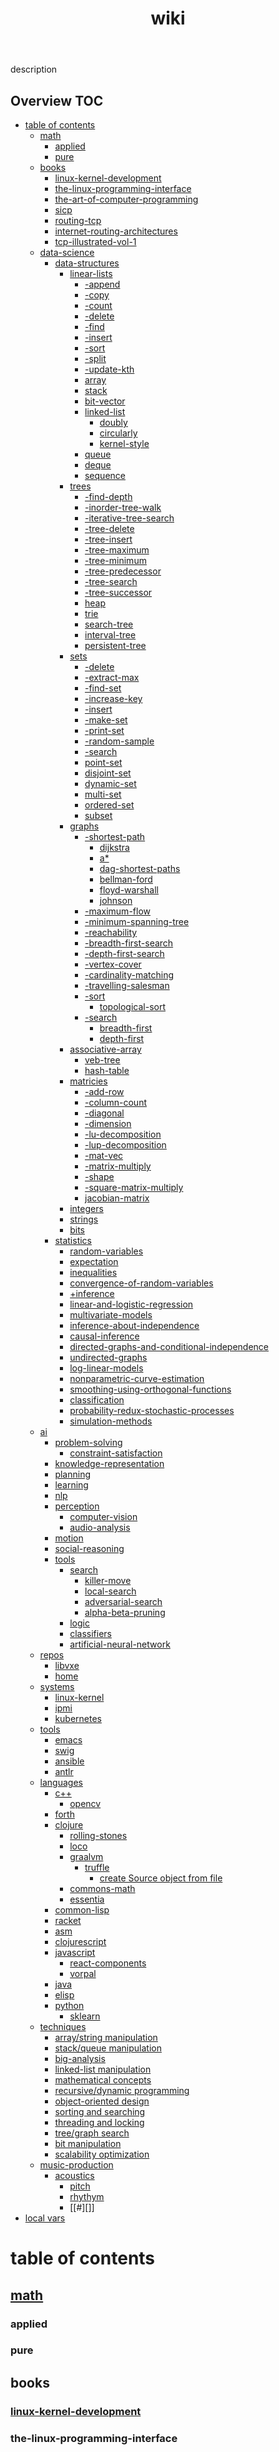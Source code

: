 # -*- mode:org;  -*-
#+TITLE: wiki
#+STARTUP: indent
#+OPTIONS: toc:nil


description
** Overview                                                            :TOC:
- [[#table-of-contents][table of contents]]
  - [[#math][math]]
    - [[#applied][applied]]
    - [[#pure][pure]]
  - [[#books][books]]
    - [[#linux-kernel-development][linux-kernel-development]]
    - [[#the-linux-programming-interface][the-linux-programming-interface]]
    - [[#the-art-of-computer-programming][the-art-of-computer-programming]]
    - [[#sicp][sicp]]
    - [[#routing-tcp][routing-tcp]]
    - [[#internet-routing-architectures][internet-routing-architectures]]
    - [[#tcp-illustrated-vol-1][tcp-illustrated-vol-1]]
  - [[#data-science][data-science]]
    - [[#data-structures][data-structures]]
      - [[#linear-lists][linear-lists]]
        - [[#-append][-append]]
        - [[#-copy][-copy]]
        - [[#-count][-count]]
        - [[#-delete][-delete]]
        - [[#-find][-find]]
        - [[#-insert][-insert]]
        - [[#-sort][-sort]]
        - [[#-split][-split]]
        - [[#-update-kth][-update-kth]]
        - [[#array][array]]
        - [[#stack][stack]]
        - [[#bit-vector][bit-vector]]
        - [[#linked-list][linked-list]]
          - [[#doubly][doubly]]
          - [[#circularly][circularly]]
          - [[#kernel-style][kernel-style]]
        - [[#queue][queue]]
        - [[#deque][deque]]
        - [[#sequence][sequence]]
      - [[#trees][trees]]
        - [[#-find-depth][-find-depth]]
        - [[#-inorder-tree-walk][-inorder-tree-walk]]
        - [[#-iterative-tree-search][-iterative-tree-search]]
        - [[#-tree-delete][-tree-delete]]
        - [[#-tree-insert][-tree-insert]]
        - [[#-tree-maximum][-tree-maximum]]
        - [[#-tree-minimum][-tree-minimum]]
        - [[#-tree-predecessor][-tree-predecessor]]
        - [[#-tree-search][-tree-search]]
        - [[#-tree-successor][-tree-successor]]
        - [[#heap][heap]]
        - [[#trie][trie]]
        - [[#search-tree][search-tree]]
        - [[#interval-tree][interval-tree]]
        - [[#persistent-tree][persistent-tree]]
      - [[#sets][sets]]
        - [[#-delete-1][-delete]]
        - [[#-extract-max][-extract-max]]
        - [[#-find-set][-find-set]]
        - [[#-increase-key][-increase-key]]
        - [[#-insert-1][-insert]]
        - [[#-make-set][-make-set]]
        - [[#-print-set][-print-set]]
        - [[#-random-sample][-random-sample]]
        - [[#-search][-search]]
        - [[#point-set][point-set]]
        - [[#disjoint-set][disjoint-set]]
        - [[#dynamic-set][dynamic-set]]
        - [[#multi-set][multi-set]]
        - [[#ordered-set][ordered-set]]
        - [[#subset][subset]]
      - [[#graphs][graphs]]
        - [[#-shortest-path][-shortest-path]]
          - [[#dijkstra][dijkstra]]
          - [[#a][a*]]
          - [[#dag-shortest-paths][dag-shortest-paths]]
          - [[#bellman-ford][bellman-ford]]
          - [[#floyd-warshall][floyd-warshall]]
          - [[#johnson][johnson]]
        - [[#-maximum-flow][-maximum-flow]]
        - [[#-minimum-spanning-tree][-minimum-spanning-tree]]
        - [[#-reachability][-reachability]]
        - [[#-breadth-first-search][-breadth-first-search]]
        - [[#-depth-first-search][-depth-first-search]]
        - [[#-vertex-cover][-vertex-cover]]
        - [[#-cardinality-matching][-cardinality-matching]]
        - [[#-travelling-salesman][-travelling-salesman]]
        - [[#-sort-1][-sort]]
          - [[#topological-sort][topological-sort]]
        - [[#-search-1][-search]]
          - [[#breadth-first][breadth-first]]
          - [[#depth-first][depth-first]]
      - [[#associative-array][associative-array]]
        - [[#veb-tree][veb-tree]]
        - [[#hash-table][hash-table]]
      - [[#matricies][matricies]]
        - [[#-add-row][-add-row]]
        - [[#-column-count][-column-count]]
        - [[#-diagonal][-diagonal]]
        - [[#-dimension][-dimension]]
        - [[#-lu-decomposition][-lu-decomposition]]
        - [[#-lup-decomposition][-lup-decomposition]]
        - [[#-mat-vec][-mat-vec]]
        - [[#-matrix-multiply][-matrix-multiply]]
        - [[#-shape][-shape]]
        - [[#-square-matrix-multiply][-square-matrix-multiply]]
        - [[#jacobian-matrix][jacobian-matrix]]
      - [[#integers][integers]]
      - [[#strings][strings]]
      - [[#bits][bits]]
    - [[#statistics][statistics]]
      - [[#random-variables][random-variables]]
      - [[#expectation][expectation]]
      - [[#inequalities][inequalities]]
      - [[#convergence-of-random-variables][convergence-of-random-variables]]
      - [[#inference][+inference]]
      - [[#linear-and-logistic-regression][linear-and-logistic-regression]]
      - [[#multivariate-models][multivariate-models]]
      - [[#inference-about-independence][inference-about-independence]]
      - [[#causal-inference][causal-inference]]
      - [[#directed-graphs-and-conditional-independence][directed-graphs-and-conditional-independence]]
      - [[#undirected-graphs][undirected-graphs]]
      - [[#log-linear-models][log-linear-models]]
      - [[#nonparametric-curve-estimation][nonparametric-curve-estimation]]
      - [[#smoothing-using-orthogonal-functions][smoothing-using-orthogonal-functions]]
      - [[#classification][classification]]
      - [[#probability-redux-stochastic-processes][probability-redux-stochastic-processes]]
      - [[#simulation-methods][simulation-methods]]
  - [[#ai][ai]]
    - [[#problem-solving][problem-solving]]
      - [[#constraint-satisfaction][constraint-satisfaction]]
    - [[#knowledge-representation][knowledge-representation]]
    - [[#planning][planning]]
    - [[#learning][learning]]
    - [[#nlp][nlp]]
    - [[#perception][perception]]
      - [[#computer-vision][computer-vision]]
      - [[#audio-analysis][audio-analysis]]
    - [[#motion][motion]]
    - [[#social-reasoning][social-reasoning]]
    - [[#tools][tools]]
      - [[#search][search]]
        - [[#killer-move][killer-move]]
        - [[#local-search][local-search]]
        - [[#adversarial-search][adversarial-search]]
        - [[#alpha-beta-pruning][alpha-beta-pruning]]
      - [[#logic][logic]]
      - [[#classifiers][classifiers]]
      - [[#artificial-neural-network][artificial-neural-network]]
  - [[#repos][repos]]
    - [[#libvxe][libvxe]]
    - [[#home][home]]
  - [[#systems][systems]]
    - [[#linux-kernel][linux-kernel]]
    - [[#ipmi][ipmi]]
    - [[#kubernetes][kubernetes]]
  - [[#tools-1][tools]]
    - [[#emacs][emacs]]
    - [[#swig][swig]]
    - [[#ansible][ansible]]
    - [[#antlr][antlr]]
  - [[#languages][languages]]
    - [[#c][c++]]
      - [[#opencv][opencv]]
    - [[#forth][forth]]
    - [[#clojure][clojure]]
      - [[#rolling-stones][rolling-stones]]
      - [[#loco][loco]]
      - [[#graalvm][graalvm]]
        - [[#truffle][truffle]]
          - [[#create-source-object-from-file][create Source object from file]]
      - [[#commons-math][commons-math]]
      - [[#essentia][essentia]]
    - [[#common-lisp][common-lisp]]
    - [[#racket][racket]]
    - [[#asm][asm]]
    - [[#clojurescript][clojurescript]]
    - [[#javascript][javascript]]
      - [[#react-components][react-components]]
      - [[#vorpal][vorpal]]
    - [[#java][java]]
    - [[#elisp][elisp]]
    - [[#python][python]]
      - [[#sklearn][sklearn]]
  - [[#techniques][techniques]]
    - [[#arraystring-manipulation][array/string manipulation]]
    - [[#stackqueue-manipulation][stack/queue manipulation]]
    - [[#big-analysis][big-analysis]]
    - [[#linked-list-manipulation][linked-list manipulation]]
    - [[#mathematical-concepts][mathematical concepts]]
    - [[#recursivedynamic-programming][recursive/dynamic programming]]
    - [[#object-oriented-design][object-oriented design]]
    - [[#sorting-and-searching][sorting and searching]]
    - [[#threading-and-locking][threading and locking]]
    - [[#treegraph-search][tree/graph search]]
    - [[#bit-manipulation][bit manipulation]]
    - [[#scalability-optimization][scalability optimization]]
  - [[#music-production][music-production]]
    - [[#acoustics][acoustics]]
      - [[#pitch][pitch]]
      - [[#rhythym][rhythym]]
      - [[#][]]
- [[#local-vars][local vars]]

* table of contents
  :PROPERTIES:
  :EXPORT_HUGO_SECTION: posts
  :EXPORT_HUGO_TYPE: post
  :END:
** [[file:./math.org][math]]
*** applied 
*** pure
** books
*** [[file:./linux-kernel-development.org][linux-kernel-development]]
*** the-linux-programming-interface
*** [[file:./the-art-of-computer-programming.org][the-art-of-computer-programming]]
*** sicp
*** [[file:./routing-tcp.org][routing-tcp]]
*** internet-routing-architectures
*** [[file:./tcp-illustrated-vol-1.org][tcp-illustrated-vol-1]]
** data-science
*** [[file:./data-structures.org][data-structures]]
**** [[file:./linear-lists.org][linear-lists]]
***** -append
***** -copy
***** -count
***** -delete
***** -find
***** -insert
***** -sort
***** -split
***** [[file:./-update-kth.org][-update-kth]]
***** array
***** [[file:./stack.org][stack]]
***** bit-vector
***** [[file:./linked-list.org][linked-list]]
****** doubly
****** circularly
****** kernel-style
***** [[file:./queue.org][queue]]
***** deque
***** [[file:./sequence.org][sequence]]
**** trees
***** -find-depth
***** -inorder-tree-walk
***** -iterative-tree-search
***** -tree-delete
***** -tree-insert
***** -tree-maximum
***** -tree-minimum
***** -tree-predecessor
***** -tree-search
***** -tree-successor
***** [[file:./heap.org][heap]]
***** [[file:./trie.org][trie]]
***** [[file:./search-tree.org][search-tree]]
***** interval-tree
***** persistent-tree
**** [[file:./sets.org][sets]]
***** -delete
***** -extract-max
***** -find-set
***** -increase-key
***** -insert
***** -make-set
***** -print-set
***** -random-sample
***** -search
***** point-set
***** disjoint-set
***** dynamic-set
***** multi-set
***** ordered-set
***** subset
**** graphs
***** -shortest-path
****** dijkstra
****** a*
****** dag-shortest-paths
****** bellman-ford
****** floyd-warshall
****** johnson
***** -maximum-flow
***** -minimum-spanning-tree
***** -reachability
***** -breadth-first-search
***** -depth-first-search
***** -[[file:./vertex-cover.org][vertex-cover]] 
***** -cardinality-matching
***** -travelling-salesman
***** -sort
****** topological-sort
***** -search
****** breadth-first
****** depth-first 
**** associative-array
***** [[file:./veb-tree.org][veb-tree]]
***** hash-table
**** matricies
***** -add-row
***** -column-count
***** -diagonal
***** -dimension
***** -lu-decomposition
***** -lup-decomposition
***** -mat-vec
***** -matrix-multiply
***** -shape
***** -square-matrix-multiply
***** [[file:./jacobian-matrix.org][jacobian-matrix]]
**** [[file:./integers.org][integers]]
**** [[file:./strings.org][strings]]
**** [[file:./bits.org][bits]]
*** [[file:./statistics.org][statistics]]
**** random-variables
**** expectation
**** inequalities
**** convergence-of-random-variables
**** +[[file:./inference.org][inference]]
**** linear-and-logistic-regression
**** [[file:./multivariate-models.org][multivariate-models]]
**** inference-about-independence
**** [[file:./causal-inference.org][causal-inference]]
**** directed-graphs-and-conditional-independence
**** undirected-graphs
**** log-linear-models
**** nonparametric-curve-estimation
**** smoothing-using-orthogonal-functions
**** classification
**** probability-redux-stochastic-processes
**** simulation-methods
** ai
*** [[file:./problem-solving.org][problem-solving]]
**** [[file:./constraint-satisfaction.org][constraint-satisfaction]]
*** knowledge-representation
*** planning
*** learning
*** nlp
*** perception
**** computer-vision
**** audio-analysis
*** motion
*** social-reasoning
*** tools
**** [[file:./search.org][search]]
***** [[file:./killer-move.org][killer-move]]
***** local-search
***** adversarial-search
***** alpha-beta-pruning
**** logic
**** [[file:./classifiers.org][classifiers]]
**** [[file:./artificial-neural-network.org][artificial-neural-network]]
** repos
*** libvxe
*** home
** systems
*** linux-kernel
*** ipmi
*** kubernetes
** tools
*** [[file:./emacs.org][emacs]]
*** swig
*** ansible
*** antlr
** languages
*** c++
**** opencv
*** forth
*** clojure
**** [[file:./rolling-stones.org][rolling-stones]]
**** [[file:./loco.org][loco]]
**** [[file:./graalvm][graalvm]]
***** [[file:./truffle.org][truffle]]
****** create Source object from file
      https://www.graalvm.org/sdk/javadoc/org/graalvm/polyglot/Source.Builder.html
**** commons-math
**** essentia
*** common-lisp
*** [[file:./racket.org][racket]]
*** asm
*** clojurescript
*** javascript
**** [[file:./react-components.org][react-components]]
**** [[file:./vorpal.org][vorpal]]
*** java
*** elisp
*** python
**** [[file:./sklearn.org][sklearn]]
** techniques
*** array/string manipulation
*** stack/queue manipulation
*** big-analysis
*** linked-list manipulation
*** mathematical concepts
*** recursive/dynamic programming
*** object-oriented design
*** sorting and searching
*** threading and locking
*** tree/graph search
*** bit manipulation
*** scalability optimization
** music-production
*** acoustics
**** [[file:./pitch.org][pitch]]
**** rhythym
**** 

* local vars
# Local Variables:
# eval: (wiki-mode)
# End:
